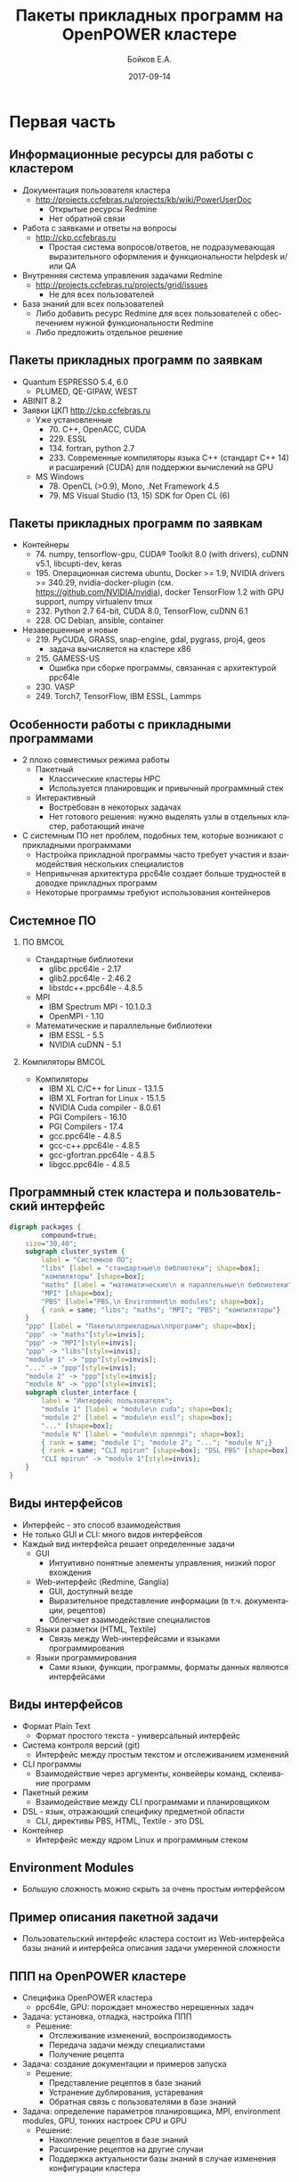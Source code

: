 #+TITLE:     Пакеты прикладных программ на OpenPOWER кластере
#+AUTHOR:    Бойков Е.А.
#+EMAIL:     boykov@as.khb.ru
#+DATE:      2017-09-14
#+DESCRIPTION: Example of using org to create presentations using the beamer exporter
#+KEYWORDS:  beamer org orgmode
#+LANGUAGE:  ru

# specifying the beamer startup gives access to a number of
# keybindings which make configuring individual slides and components
# of slides easier.  See, for instance, C-c C-b on a frame headline.
#+STARTUP: beamer

#+STARTUP: oddeven

# we tell the exporter to use a specific LaTeX document class, as
# defined in org-latex-classes.  By default, this does not include a
# beamer entry so this needs to be defined in your configuration (see
# the tutorial).
#+LaTeX_CLASS: beamer
#+LaTeX_HEADER: \usepackage[english,russian]{babel}
# #+LaTeX_HEADER: \usepackage{beamerthemeshadow}
#+LaTeX_HEADER: \definecolor{links}{HTML}{2A1B81}
#+LaTeX_HEADER: \hypersetup{colorlinks,linkcolor=,urlcolor=links}
#+LaTeX_HEADER: \def\BibUrl#1{#1}
#+LaTeX_HEADER: \institute{ВЦ ДВО РАН}
#+LaTeX_HEADER: \newcommand*\oldmacro{}\let\oldmacro\insertshortauthor
#+LaTeX_HEADER: \renewcommand*\insertshortauthor{ \leftskip=.3cm \insertframenumber\,/\,\inserttotalframenumber\hfill\oldmacro}
#+LaTeX_CLASS_OPTIONS: [bigger]
#+LaTeX_CLASS_OPTIONS: [11pt]

# Beamer supports alternate themes.  Choose your favourite here

# the beamer exporter expects to be told which level of headlines
# defines the frames.  We use the first level headlines for sections
# and the second (hence H:2) for frames.
#+OPTIONS:   H:2 toc:nil

# the following allow us to selectively choose headlines to export or not
#+EXPORT_SELECT_TAGS: export
#+EXPORT_EXCLUDE_TAGS: noexport

# for a column view of options and configurations for the individual
# frames
#+COLUMNS: %20ITEM %13BEAMER_env(Env) %6BEAMER_envargs(Args) %4BEAMER_col(Col) %7BEAMER_extra(Extra)


* Первая часть
** Информационные ресурсы для работы с кластером
- Документация пользователя кластера
  - \url{http://projects.ccfebras.ru/projects/kb/wiki/PowerUserDoc}
    - Открытые ресурсы Redmine
    - Нет обратной связи
- Работа с заявками и ответы на вопросы
  - \url{http://ckp.ccfebras.ru}
    - Простая система вопросов/ответов, не подразумевающая
      выразительного оформления и функциональности helpdesk и/или QA
- Внутренняя система управления задачами Redmine
  - \url{http://projects.ccfebras.ru/projects/grid/issues}
    - Не для всех пользователей
- База знаний для всех пользователей
  - Либо добавить ресурс Redmine для всех пользователей с
    обеспечением нужной функциональности Redmine
  - Либо предложить отдельное решение
** Пакеты прикладных программ по заявкам
- Quantum ESPRESSO 5.4, 6.0
  - PLUMED, QE-GIPAW, WEST
- ABINIT 8.2
- Заявки ЦКП \url{http://ckp.ccfebras.ru}
  - Уже установленные
    - 70. C++, OpenACC, CUDA
    - 229. ESSL
    - 134. fortran, python 2.7
    - 233. Современные компиляторы языка С++ (стандарт С++ 14) и расширений (CUDA) для поддержки вычислений на GPU
  - MS Windows
    - 78. OpenCL (>0.9), Mono, .Net Framework 4.5
    - 79. MS Visual Studio (13, 15) SDK for Open CL (6)
** Пакеты прикладных программ по заявкам
- Контейнеры
  - 74. numpy, tensorflow-gpu, CUDA® Toolkit 8.0 (with drivers), cuDNN v5.1, libcupti-dev, keras
  - 195. Операционная система ubuntu, Docker >= 1.9, NVIDIA drivers >= 340.29, nvidia-docker-plugin (см. https://github.com/NVIDIA/nvidia), docker TensorFlow 1.2 with GPU support, numpy virtualenv tmux
  - 232. Python 2.7 64-bit, CUDA 8.0, TensorFlow, cuDNN 6.1
  - 228. ОС Debian, ansible, container
- Незавершенные и новые
  - 219. PyCUDA, GRASS, snap-engine, gdal, pygrass, proj4, geos
    - задача вычисляется на кластере x86
  - 215. GAMESS-US
    - Ошибка при сборке программы, связанная с архитектурой ppc64le
  - 230. VASP
  - 249. Torch7, TensorFlow, IBM ESSL, Lammps
** Особенности работы с прикладными программами
- 2 плохо совместимых режима работы
  - Пакетный
    - Классические кластеры HPC
    - Используется планировщик и привычный программный стек
  - Интерактивный
    - Востребован в некоторых задачах
    - Нет готового решения: нужно выделять узлы в отдельных кластер, работающий иначе
- С системным ПО нет проблем, подобных тем, которые возникают с
  прикладными программами
  - Настройка прикладной программы часто требует участия и взаимодействия
    нескольких специалистов
  - Непривычная архитектура ppc64le создает больше трудностей в
    доводке прикладных программ
  - Некоторые программы требуют использования контейнеров
** Системное ПО
*** ПО 								      :BMCOL:
    :PROPERTIES:
    :BEAMER_col: 0.5
    :END:
- Стандартные библиотеки
  - glibc.ppc64le - 2.17
  - glib2.ppc64le - 2.46.2
  - libstdc++.ppc64le - 4.8.5
- MPI
  - IBM Spectrum MPI - 10.1.0.3
  - OpenMPI - 1.10
- Математические и параллельные библиотеки
  - IBM ESSL - 5.5
  - NVIDIA cuDNN - 5.1
*** Компиляторы 						      :BMCOL:
    :PROPERTIES:
    :BEAMER_col: 0.5
    :END:
- Компиляторы
  - IBM XL C/C++ for Linux - 13.1.5
  - IBM XL Fortran for Linux - 15.1.5
  - NVIDIA Cuda compiler - 8.0.61
  - PGI Compilers - 16.10
  - PGI Compilers - 17.4
  - gcc.ppc64le - 4.8.5
  - gcc-c++.ppc64le - 4.8.5
  - gcc-gfortran.ppc64le - 4.8.5
  - libgcc.ppc64le - 4.8.5
** Программный стек кластера и пользовательский интерфейс
#+begin_center
#+begin_src dot :file ./interface.png
digraph packages {
        compound=true;
	size="30,40";
	subgraph cluster_system {
		label = "Системное ПО";
		"libs" [label = "стандартные\n библиотеки"; shape=box];
		"компиляторы" [shape=box];
		"maths" [label = "математические\n и параллельные\n библиотеки"; shape=box];
		"MPI" [shape=box];
		"PBS" [label="PBS,\n Environment\n modules"; shape=box];
		{ rank = same; "libs"; "maths"; "MPI"; "PBS"; "компиляторы"}
	}
	"ppp" [label = "Пакеты\nприкладных\nпрограмм"; shape=box];
	"ppp" -> "maths"[style=invis];
	"ppp" -> "MPI"[style=invis];
	"ppp" -> "libs"[style=invis];
	"module 1" -> "ppp"[style=invis];
	"..." -> "ppp"[style=invis];
	"module 2" -> "ppp"[style=invis];
	"module N" -> "ppp"[style=invis];
	subgraph cluster_interface {
		label = "Интерфейс пользователя";
		"module 1" [label = "module\n cuda"; shape=box];
		"module 2" [label = "module\n essl"; shape=box];
		"..." [shape=box];
		"module N" [label = "module\n openmpi"; shape=box];
		{ rank = same; "module 1"; "module 2"; "..."; "module N";}
		{ rank = same; "CLI mpirun" [shape=box]; "DSL PBS" [shape=box]; "CLI app" [shape=box]; "web" [label = "web-интерфейс\n базы знаний"; shape=box]; }
		"CLI mpirun" -> "module 1"[style=invis];
	}
}
#+end_src
#+end_center
** Виды интерфейсов

- Интерфейс - это способ взаимодействия
- Не только GUI и CLI: много видов интерфейсов
- Каждый вид интерфейса решает определенные задачи
  - GUI
    - Интуитивно понятные элементы управления, низкий порог вхождения
  - Web-интерфейс (Redmine, Ganglia)
    - GUI, доступный везде
    - Выразительное представление информации (в т.ч. документации, рецептов)
    - Облегчает взаимодействие специалистов
  - Языки разметки (HTML, Textile)
    - Связь между Web-интерфейсами и языками программирования
  - Языки программирования
    - Сами языки, функции, программы, форматы данных являются интерфейсами

** Виды интерфейсов

- Формат Plain Text
  - Формат простого текста - универсальный интерфейс
- Система контроля версий (git)
  - Интерфейс между простым текстом и отслеживанием изменений
- CLI программы
  - Взаимодействие через аргументы, конвейеры команд, склеивание программ
- Пакетный режим
  - Взаимодействие между CLI программами и планировщиком
- DSL - язык, отражающий специфику предметной области
  - CLI, директивы PBS, HTML, Textile - это DSL
- Контейнер
  - Интерфейс между ядром Linux и программным стеком

** Environment Modules
- Большую сложность можно скрыть за очень простым интерфейсом
#+begin_center
[[file:modules.png]]
#+end_center
** Пример описания пакетной задачи
- Пользовательский интерфейс кластера состоит из Web-интерфейса базы знаний и интерфейса описания задачи умеренной сложности 
#+begin_center
[[file:espresso.png]]
#+end_center
** ППП на OpenPOWER кластере

- Специфика OpenPOWER кластера
  - ppc64le, GPU: порождает множество нерешенных задач
- Задача: установка, отладка, настройка ППП
  - Решение:
    - Отслеживание изменений, воспроизводимость
    - Передача задачи между специалистами
    - Получение рецепта
- Задача: создание документации и примеров запуска
  - Решение:
    - Представление рецептов в базе знаний
    - Устранение дублирования, устаревания
    - Обратная связь с пользователями в базе знаний
- Задача: определение параметров планировщика, MPI, environment
  modules, GPU, тонких настроек CPU и GPU
  - Решение:
    - Накопление рецептов в базе знаний
    - Расширение рецептов на другие случаи
    - Поддержка актуальности базы знаний в случае изменения
      конфигурации кластера
** 
#+begin_center
Спасибо за внимание!
#+end_center
